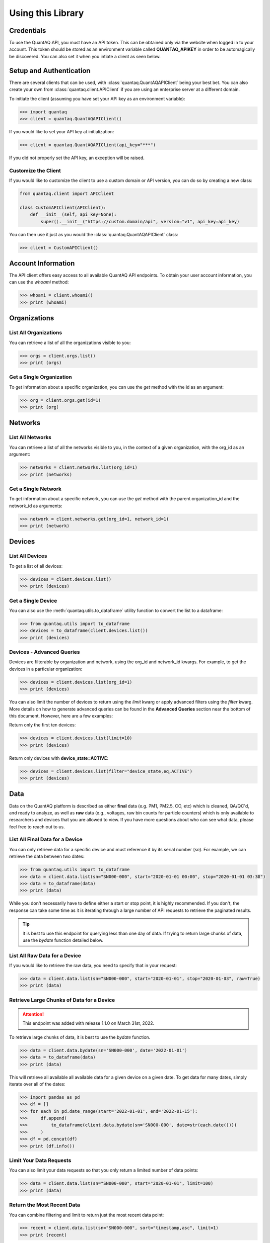 .. highlight:: sh

Using this Library
==================

Credentials
-----------

To use the QuantAQ API, you must have an API token. This can be obtained 
only via the website when logged in to your account. This token should 
be stored as an environment variable called **QUANTAQ_APIKEY** in order 
to be automagically be discovered. You can also set it when you intiate 
a client as seen below.


Setup and Authentication
-------------------------

There are several clients that can be used, with :class:`quantaq.QuantAQAPIClient` 
being your best bet. You can also create your own from :class:`quantaq.client.APIClient` if 
you are using an enterprise server at a different domain.

To initiate the client (assuming you have set your API key as an environment variable):

.. code-block:: python

    >>> import quantaq
    >>> client = quantaq.QuantAQAPIClient()


If you would like to set your API key at initialization:

.. code-block:: python

    >>> client = quantaq.QuantAQAPIClient(api_key="***")


If you did not properly set the API key, an exception will be raised.


Customize the Client
^^^^^^^^^^^^^^^^^^^^

If you would like to customize the client to use a custom 
domain or API version, you can do so by creating a new class:

.. code-block:: python 

    from quantaq.client import APIClient

    class CustomAPIClient(APIClient):
        def __init__(self, api_key=None):
            super().__init__("https://custom.domain/api", version="v1", api_key=api_key)


You can then use it just as you would the :class:`quantaq.QuantAQAPIClient` class:

.. code-block:: python

    >>> client = CustomAPIClient()


Account Information
--------------------

The API client offers easy access to all available QuantAQ API endpoints. To 
obtain your user account information, you can use the `whoami` method:

.. code-block:: python

    >>> whoami = client.whoami()
    >>> print (whoami)


Organizations
-------------

List All Organizations
^^^^^^^^^^^^^^^^^^^^^^

You can retrieve a list of all the organizations visible to you:

.. code-block:: python

    >>> orgs = client.orgs.list()
    >>> print (orgs)

Get a Single Organization
^^^^^^^^^^^^^^^^^^^^^^^^^

To get information about a specific organization, you can use the `get` method 
with the id as an argument:

.. code-block:: python

    >>> org = client.orgs.get(id=1)
    >>> print (org)


Networks
--------

List All Networks
^^^^^^^^^^^^^^^^^

You can retrieve a list of all the networks visible to you, in the context of 
a given organization, with the org_id as an argument:

.. code-block:: python

    >>> networks = client.networks.list(org_id=1)
    >>> print (networks)

Get a Single Network
^^^^^^^^^^^^^^^^^^^^

To get information about a specific network, you can use the `get` method 
with the parent organization_id and the network_id as arguments:

.. code-block:: python

    >>> network = client.networks.get(org_id=1, network_id=1)
    >>> print (network)


Devices
--------

List All Devices
^^^^^^^^^^^^^^^^

To get a list of all devices:

.. code-block:: python

    >>> devices = client.devices.list()
    >>> print (devices)

Get a Single Device
^^^^^^^^^^^^^^^^^^^

You can also use the :meth:`quantaq.utils.to_dataframe` utility 
function to convert the list to a dataframe:

.. code-block:: python

    >>> from quantaq.utils import to_dataframe
    >>> devices = to_dataframe(client.devices.list())
    >>> print (devices)

Devices - Advanced Queries
^^^^^^^^^^^^^^^^^^^^^^^^^^

Devices are filterable by organization and network, using the org_id and network_id
kwargs. For example, to get the devices in a particular organization:

.. code-block:: python

    >>> devices = client.devices.list(org_id=1)
    >>> print (devices)


You can also limit the number of devices to return using the `limit` kwarg or 
apply advanced filters using the `filter` kwarg. More details on how to 
generate advanced queries can be found in the **Advanced Queries** section 
near the bottom of this document. However, here are a few examples:

Return only the first ten devices:

.. code-block:: python

    >>> devices = client.devices.list(limit=10)
    >>> print (devices)


Return only devices with **device_state=ACTIVE**:

.. code-block:: python

    >>> devices = client.devices.list(filter="device_state,eq,ACTIVE")
    >>> print (devices)


Data
----

Data on the QuantAQ platform is described as either **final** 
data (e.g. PM1, PM2.5, CO, etc) which is cleaned, QA/QC'd, and 
ready to analyze, as well as **raw** data (e.g., voltages, raw bin 
counts for particle counters) which is only available to researchers and 
devices that you are allowed to view. If you have more questions about 
who can see what data, please feel free to reach out to us.

List All Final Data for a Device
^^^^^^^^^^^^^^^^^^^^^^^^^^^^^^^^^

You can only retrieve data for a specific device and must reference 
it by its serial number (`sn`). For example, we can retrieve the data 
between two dates:

.. code-block:: python

    >>> from quantaq.utils import to_dataframe
    >>> data = client.data.list(sn="SN000-000", start="2020-01-01 00:00", stop="2020-01-01 03:30")
    >>> data = to_dataframe(data)
    >>> print (data)


While you don't necessarily have to define either a start or stop point, it is highly
recommended. If you don't, the response can take some time as it is iterating through 
a large number of API requests to retrieve the paginated results.

.. tip::

   It is best to use this endpoint for querying less than one day of data. If trying to return 
   large chunks of data, use the `bydate` function detailed below.


List All Raw Data for a Device
^^^^^^^^^^^^^^^^^^^^^^^^^^^^^^

If you would like to retrieve the raw data, you need to specify that 
in your request:

.. code-block:: python

    >>> data = client.data.list(sn="SN000-000", start="2020-01-01", stop="2020-01-03", raw=True)
    >>> print (data)


Retrieve Large Chunks of Data for a Device
^^^^^^^^^^^^^^^^^^^^^^^^^^^^^^^^^^^^^^^^^^

.. attention::

    This endpoint was added with release 1.1.0 on March 31st, 2022.


To retrieve large chunks of data, it is best to use the `bydate` function.

.. code-block:: python

    >>> data = client.data.bydate(sn='SN000-000', date='2022-01-01')
    >>> data = to_dataframe(data)
    >>> print (data)

This will retrieve all available all available data for a given device on a given date. To 
get data for many dates, simply iterate over all of the dates:

.. code-block:: python

    >>> import pandas as pd
    >>> df = []
    >>> for each in pd.date_range(start='2022-01-01', end='2022-01-15'):
    >>>     df.append(
    >>>         to_dataframe(client.data.bydate(sn='SN000-000', date=str(each.date())))
    >>>     )
    >>> df = pd.concat(df)
    >>> print (df.info())



Limit Your Data Requests
^^^^^^^^^^^^^^^^^^^^^^^^

You can also limit your data requests so that you only return a 
limited number of data points:

.. code-block:: python

    >>> data = client.data.list(sn="SN000-000", start="2020-01-01", limit=100)
    >>> print (data)


Return the Most Recent Data
^^^^^^^^^^^^^^^^^^^^^^^^^^^

You can combine filtering and limit to return just the most 
recent data point:

.. code-block:: python

    >>> recent = client.data.list(sn="SN000-000", sort="timestamp,asc", limit=1)
    >>> print (recent)

However, this is the default behaviour, so it is generally not necessary to add the 
sort. If you just return one data point, it will by default be the most recent.


Advanced Data Requests
^^^^^^^^^^^^^^^^^^^^^^

You can also return just data that meets specific criteria. For example,
 if we want to return just data where carbon monoxide is between 200-1000 ppb:

.. code-block:: python

    >>> data = client.data.list(sn="SN000-000", start="2020-01-01", filter="co,ge,200;co,le,1000")
    >>> print (data)

Logs
----

List All Logs for a Device
^^^^^^^^^^^^^^^^^^^^^^^^^^

You can list all logs for a specific device using:

.. code-block:: python

    >>> logs = client.logs.list(sn="SN000-000", limit=100)
    >>> print (logs)

Like the data endpoint above, you can use the **start** and **stop** 
arguments to limit which logs to obtain.

Get a Single Log
^^^^^^^^^^^^^^^^

You can obtain a single log by referencing its ID, which can 
be obtained from the list of logs above:

.. code-block:: python

    >>> log = client.logs.get(id=111)
    >>> print (log)

Update a Log
^^^^^^^^^^^^

You can update a log (if you have permissions to do so) by using 
the **update** method:

.. code-block:: python

    >>> log = client.logs.update(id=111, message="<custom message here>", level="INFO")
    >>> print (log)

Drop a Log
^^^^^^^^^^

You can also drop/delete a log if you have permissions:

.. code-block:: python

    >>> result = client.logs.drop(id=111)
    >>> print (result)


Cellular Logs
-------------

Cellular logs are custom logs that contain detailed information about 
the state of the cellular or wireless connection of your devices.

List All Cellular Logs
^^^^^^^^^^^^^^^^^^^^^^

You can list all cellular logs:

.. code-block:: python

    >>> cell = client.cellular.list(sn="SN000-000", limit=100)
    >>> print (cell)

Drop a Cellular Log
^^^^^^^^^^^^^^^^^^^

You can also drop/delete a cellular log (if you have permissions):

.. code-block:: python

    >>> result = client.cellular.drop(id=1)
    >>> print (result)

Models (ML Models)
------------------

Models summarize the machine learning models used to convert raw 
voltages and particle bin counts to the final data. While the model 
itself is not available, the summary statistics, error metrics, and 
a summary of the model can be retrieved.

Get the Models for a Single Device
^^^^^^^^^^^^^^^^^^^^^^^^^^^^^^^^^^

To get the models used by a specific device:

.. code-block:: python

    >>> models = client.models.list(sn="SN000-000")
    >>> print (models)


Advanced Queries
----------------

The API itself has quite powerful querying capabilities that can be separated into 
three categories: filtering, limiting, and sorting responses. Below are a brief overview 
of each.

Limiting Responses
^^^^^^^^^^^^^^^^^^

To limit the number of results that are returned for the endpoints that return many 
items, you can use the **limit** keyword argument. The only requirement is that it must 
be an integer (e.g., **limit=5**). 

As an example, if we want to return just the first 5 devices, we can add the limit keyword 
argument as follows:

.. code-block:: python

    >>> devices = client.devices.list(limit=5)
    >>> print (len(devices))

Sorting Responses
^^^^^^^^^^^^^^^^^

You can sort the results returned using the **sort** keyword argument. To use, you must provide both 
a column to sort by as well as a sort instruction (either **asc** or **desc**). The final format 
looks like **sort=[column],[asc or desc]**. You can also join multiple sorts together using a semicolon.

As an example, if we want to sort the list of devices by their serial number:

.. code-block:: python

    >>> devices = client.devices.list(sort="sn,asc")


This can be quite useful when combined with the limit function! For example, if we want to return the 
100 highest CO values:

.. code-block:: python

    >>> data = client.data.list(sn="SN000-000", sort="co,asc", limit=100)
    >>> print (data)


Filtering
^^^^^^^^^

Filtering allows us to build incredibly detailed queries. There are several arguments that 
can be used to build queries including:

  * `eq`: equals
  * `ne`: not equals
  * `lt`: less than
  * `le`: less than or equal to
  * `gt`: greater than
  * `ge`: greater than or equal to
  * `in`: in
  * `like`: like

The format of the argument must be `filter="[column],[arg],[value]"`. Like with sort, 
you can combine many filters together using a semicolon.

For example, if we want to get all data where CO > 1000 ppb:

.. code-block:: python

    >>> data = client.data.list(sn="SN000-000", filter="co,gt,1000")
    >>> print (data)


If we want to grab the first 100 points where 1000 <= CO <= 5000 ppb:

.. code-block:: python

    >>> data = client.data.list(sn="SN000-000", filter="co,ge,1000;co,le,5000", limit=100)
    >>> print (data)


If you have more questions about how to build queries, feel free to add an issue to the 
GitHub repository.